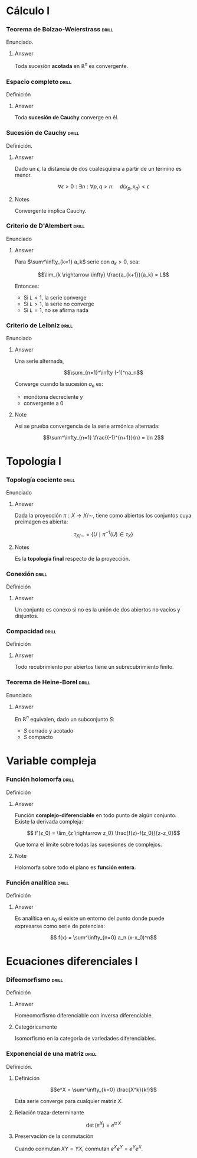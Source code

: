 # -*- mode: org; coding: utf-8 -*-

* Cálculo I
*** Teorema de Bolzao-Weierstrass :drill:
    SCHEDULED: <2016-10-18 Tue>
    :PROPERTIES:
    :ID:       55318435-09ab-44ac-8d7d-0f15b16d7020
    :DRILL_LAST_INTERVAL: 4.0
    :DRILL_REPEATS_SINCE_FAIL: 2
    :DRILL_TOTAL_REPEATS: 1
    :DRILL_FAILURE_COUNT: 0
    :DRILL_AVERAGE_QUALITY: 4.0
    :DRILL_EASE: 2.5
    :DRILL_LAST_QUALITY: 4
    :DRILL_LAST_REVIEWED: [2016-10-14 Fri 19:27]
    :END:

Enunciado.

**** Answer
Toda sucesión *acotada* en $\mathbb{R}^n$ es convergente.

*** Espacio completo :drill:
    SCHEDULED: <2016-10-18 Tue>
    :PROPERTIES:
    :ID:       b9f8e947-4653-442b-8b5a-3466e79d4e76
    :DRILL_LAST_INTERVAL: 4.14
    :DRILL_REPEATS_SINCE_FAIL: 2
    :DRILL_TOTAL_REPEATS: 2
    :DRILL_FAILURE_COUNT: 1
    :DRILL_AVERAGE_QUALITY: 2.5
    :DRILL_EASE: 2.6
    :DRILL_LAST_QUALITY: 5
    :DRILL_LAST_REVIEWED: [2016-10-14 Fri 19:34]
    :END:
Definición
**** Answer
Toda *sucesión de Cauchy* converge en él.

*** Sucesión de Cauchy :drill:
    SCHEDULED: <2016-10-18 Tue>
    :PROPERTIES:
    :ID:       84ed9a91-c566-4315-92dd-134dcec0d8c8
    :DRILL_LAST_INTERVAL: 3.86
    :DRILL_REPEATS_SINCE_FAIL: 2
    :DRILL_TOTAL_REPEATS: 1
    :DRILL_FAILURE_COUNT: 0
    :DRILL_AVERAGE_QUALITY: 3.0
    :DRILL_EASE: 2.36
    :DRILL_LAST_QUALITY: 3
    :DRILL_LAST_REVIEWED: [2016-10-14 Fri 19:34]
    :END:
Definición.

**** Answer
Dado un $\epsilon$, la distancia de dos cualesquiera a partir de un término es
menor.

 \[\forall \epsilon > 0 : \exists n : \forall p,q > n :\quad d(x_p, x_q) < \epsilon \]

**** Notes
Convergente implica Cauchy.
*** Criterio de D'Alembert :drill:
    SCHEDULED: <2016-10-18 Tue>
    :PROPERTIES:
    :ID:       74d86f1a-d9c7-43f8-8ec3-7ee8f4e524a3
    :DRILL_LAST_INTERVAL: 4.14
    :DRILL_REPEATS_SINCE_FAIL: 2
    :DRILL_TOTAL_REPEATS: 1
    :DRILL_FAILURE_COUNT: 0
    :DRILL_AVERAGE_QUALITY: 5.0
    :DRILL_EASE: 2.6
    :DRILL_LAST_QUALITY: 5
    :DRILL_LAST_REVIEWED: [2016-10-14 Fri 20:08]
    :END:

Enunciado

**** Answer

Para $\sum^\infty_{k=1} a_k$ serie con $a_k > 0$, sea:

\[\lim_{k \rightarrow \infty} \frac{a_{k+1}}{a_k} = L\]

Entonces:

- Si $L<1$, la serie converge
- Si $L>1$, la serie no converge
- Si $L=1$, no se afirma nada
*** Criterio de Leibniz :drill:
    SCHEDULED: <2016-10-18 Tue>
    :PROPERTIES:
    :ID:       0f3505a9-6f38-4cab-987d-72e299cdd2b1
    :DRILL_LAST_INTERVAL: 4.14
    :DRILL_REPEATS_SINCE_FAIL: 2
    :DRILL_TOTAL_REPEATS: 1
    :DRILL_FAILURE_COUNT: 0
    :DRILL_AVERAGE_QUALITY: 5.0
    :DRILL_EASE: 2.6
    :DRILL_LAST_QUALITY: 5
    :DRILL_LAST_REVIEWED: [2016-10-14 Fri 20:06]
    :END:
Enunciado

**** Answer

Una serie alternada,

\[\sum_{n=1}^\infty (-1)^na_n\]

Converge cuando la sucesión $a_n$ es:
 - monótona decreciente y
 - convergente a $0$

**** Note
Así se prueba convergencia de la serie armónica alternada:

\[\sum^\infty_{n=1} \frac{(-1)^{n+1}}{n} = \ln 2\]

* Topología I
*** Topología cociente :drill:
    SCHEDULED: <2016-10-18 Tue>
    :PROPERTIES:
    :ID:       64824f61-8ede-48ca-b6a6-214328fcc5cf
    :DRILL_LAST_INTERVAL: 4.14
    :DRILL_REPEATS_SINCE_FAIL: 2
    :DRILL_TOTAL_REPEATS: 1
    :DRILL_FAILURE_COUNT: 0
    :DRILL_AVERAGE_QUALITY: 5.0
    :DRILL_EASE: 2.6
    :DRILL_LAST_QUALITY: 5
    :DRILL_LAST_REVIEWED: [2016-10-14 Fri 20:07]
    :END:

Enunciado

**** Answer

Dada la proyección $\pi : X \longrightarrow X/\sim$, tiene como abiertos los 
conjuntos cuya preimagen es abierta:

\[\tau_{X/\sim} = 
\left\{ U \mid \pi^{-1}(U) \in \tau_X  \right\}\]

**** Notes

Es la *topología final* respecto de la proyección.
*** Conexión :drill:
    SCHEDULED: <2016-10-18 Tue>
    :PROPERTIES:
    :ID:       9d15cd27-ba5f-460a-975e-81594dac05ed
    :DRILL_LAST_INTERVAL: 4.14
    :DRILL_REPEATS_SINCE_FAIL: 2
    :DRILL_TOTAL_REPEATS: 1
    :DRILL_FAILURE_COUNT: 0
    :DRILL_AVERAGE_QUALITY: 5.0
    :DRILL_EASE: 2.6
    :DRILL_LAST_QUALITY: 5
    :DRILL_LAST_REVIEWED: [2016-10-14 Fri 20:06]
    :END:

Definición

**** Answer
Un conjunto es conexo si no es la unión de dos abiertos 
no vacíos y disjuntos.
*** Compacidad :drill:
    SCHEDULED: <2016-10-18 Tue>
    :PROPERTIES:
    :ID:       27d7a587-e95c-4249-987c-fd00bacaf886
    :DRILL_LAST_INTERVAL: 4.0
    :DRILL_REPEATS_SINCE_FAIL: 2
    :DRILL_TOTAL_REPEATS: 1
    :DRILL_FAILURE_COUNT: 0
    :DRILL_AVERAGE_QUALITY: 4.0
    :DRILL_EASE: 2.5
    :DRILL_LAST_QUALITY: 4
    :DRILL_LAST_REVIEWED: [2016-10-14 Fri 20:07]
    :END:

Definición

**** Answer

Todo recubrimiento por abiertos tiene un subrecubrimiento finito.
*** Teorema de Heine-Borel :drill:
    SCHEDULED: <2016-10-18 Tue>
    :PROPERTIES:
    :ID:       103849dd-44e5-4811-98fc-12e18aca905a
    :DRILL_LAST_INTERVAL: 4.14
    :DRILL_REPEATS_SINCE_FAIL: 2
    :DRILL_TOTAL_REPEATS: 1
    :DRILL_FAILURE_COUNT: 0
    :DRILL_AVERAGE_QUALITY: 5.0
    :DRILL_EASE: 2.6
    :DRILL_LAST_QUALITY: 5
    :DRILL_LAST_REVIEWED: [2016-10-14 Fri 20:07]
    :END:
Enunciado

**** Answer

En $\mathbb{R}^n$ equivalen, dado un subconjunto $S$:

 - $S$ cerrado y acotado
 - $S$ compacto
* Variable compleja
*** Función holomorfa :drill:
Definición

**** Answer

Función *complejo-diferenciable* en todo punto de algún
conjunto. Existe la derivada compleja:

\[ f'(z_0) = \lim_{z \rightarrow z_0} \frac{f(z)-f(z_0)}{z-z_0}\]

Que toma el límite sobre todas las sucesiones de complejos.

**** Note

Holomorfa sobre todo el plano es *función entera*.

*** Función analítica :drill:

Definición

**** Answer

Es analítica en $x_0$ si existe un entorno del punto donde puede
expresarse como serie de potencias:

\[ f(x) = \sum^\infty_{n=0} a_n (x-x_0)^n\]
* Ecuaciones diferenciales I
*** Difeomorfismo :drill:
Definición
**** Answer
Homeomorfismo diferenciable con inversa diferenciable.
**** Categóricamente
Isomorfismo en la categoría de variedades diferenciables.

*** Exponencial de una matriz :drill:
Definición.

**** Definición

\[e^X = \sum^\infty_{k=0} \frac{X^k}{k!}\]

Esta serie converge para cualquier matriz $X$.

**** Relación traza-determinante

\[\operatorname{det}(e^X) = e^{\operatorname{tr} X}\]

**** Preservación de la conmutación

Cuando conmutan $XY = YX$, conmutan $e^Xe^Y = e^Ye^X$.
